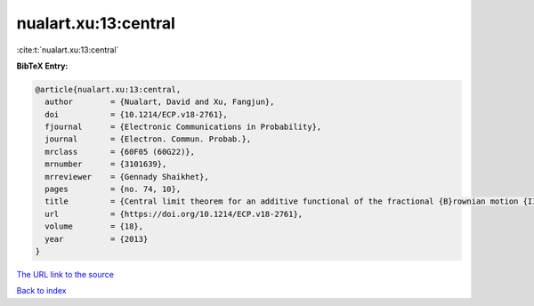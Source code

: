 nualart.xu:13:central
=====================

:cite:t:`nualart.xu:13:central`

**BibTeX Entry:**

.. code-block:: bibtex

   @article{nualart.xu:13:central,
     author        = {Nualart, David and Xu, Fangjun},
     doi           = {10.1214/ECP.v18-2761},
     fjournal      = {Electronic Communications in Probability},
     journal       = {Electron. Commun. Probab.},
     mrclass       = {60F05 (60G22)},
     mrnumber      = {3101639},
     mrreviewer    = {Gennady Shaikhet},
     pages         = {no. 74, 10},
     title         = {Central limit theorem for an additive functional of the fractional {B}rownian motion {II}},
     url           = {https://doi.org/10.1214/ECP.v18-2761},
     volume        = {18},
     year          = {2013}
   }
`The URL link to the source <https://doi.org/10.1214/ECP.v18-2761>`_


`Back to index <../By-Cite-Keys.html>`_
